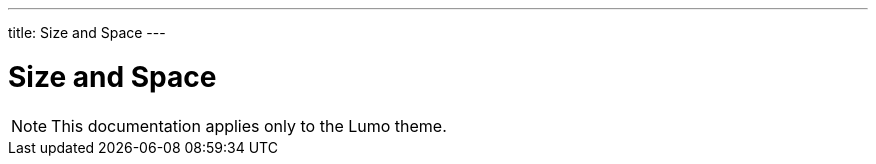 ---
title: Size and Space
---

= Size and Space

[NOTE]
This documentation applies only to the Lumo theme.
